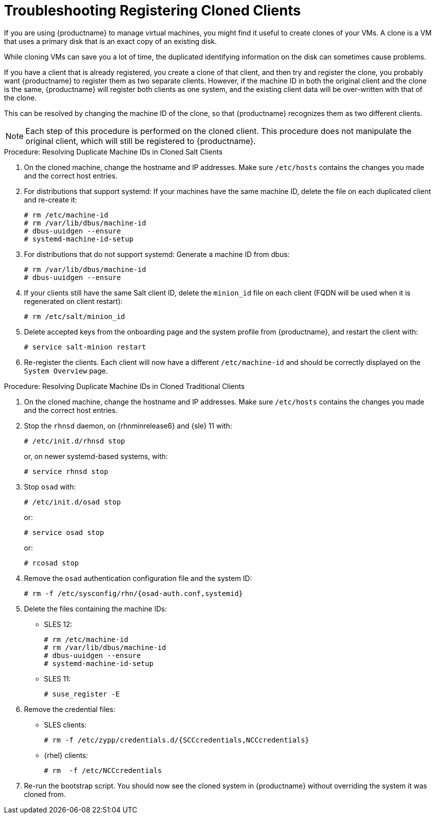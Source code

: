 [[troubleshooting-register-clones]]
= Troubleshooting Registering Cloned Clients



If you are using {productname} to manage virtual machines, you might find it
useful to create clones of your VMs.  A clone is a VM that uses a primary
disk that is an exact copy of an existing disk.

While cloning VMs can save you a lot of time, the duplicated identifying
information on the disk can sometimes cause problems.

If you have a client that is already registered, you create a clone of that
client, and then try and register the clone, you probably want {productname}
to register them as two separate clients.  However, if the machine ID in
both the original client and the clone is the same, {productname} will
register both clients as one system, and the existing client data will be
over-written with that of the clone.

This can be resolved by changing the machine ID of the clone, so that
{productname} recognizes them as two different clients.

[NOTE]
====
Each step of this procedure is performed on the cloned client.  This
procedure does not manipulate the original client, which will still be
registered to {productname}.
====



.Procedure: Resolving Duplicate Machine IDs in Cloned Salt Clients

. On the cloned machine, change the hostname and IP addresses.  Make sure
  [path]``/etc/hosts`` contains the changes you made and the correct host
  entries.
. For distributions that support systemd: If your machines have the same
  machine ID, delete the file on each duplicated client and re-create it:
+
----
# rm /etc/machine-id
# rm /var/lib/dbus/machine-id
# dbus-uuidgen --ensure
# systemd-machine-id-setup
----

. For distributions that do not support systemd: Generate a machine ID from
  dbus:
+
----
# rm /var/lib/dbus/machine-id
# dbus-uuidgen --ensure
----
. If your clients still have the same Salt client ID, delete the
  [path]``minion_id`` file on each client (FQDN will be used when it is
  regenerated on client restart):
+
----
# rm /etc/salt/minion_id
----
. Delete accepted keys from the onboarding page and the system profile from
  {productname}, and restart the client with:
+
----
# service salt-minion restart
----
. Re-register the clients.  Each client will now have a different
  [path]``/etc/machine-id`` and should be correctly displayed on the
  [guimenu]``System Overview`` page.



.Procedure: Resolving Duplicate Machine IDs in Cloned Traditional Clients

. On the cloned machine, change the hostname and IP addresses.  Make sure
  [path]``/etc/hosts`` contains the changes you made and the correct host
  entries.
. Stop the [systemitem]``rhnsd`` daemon, on {rhnminrelease6} and {sle} 11
  with:
+
----
# /etc/init.d/rhnsd stop
----
+
or, on newer systemd-based systems, with:
+
----
# service rhnsd stop
----
. Stop [systemitem]``osad`` with:
+
----
# /etc/init.d/osad stop
----
+
or:
+
----
# service osad stop
----
+
or:
+
----
# rcosad stop
----
. Remove the [systemitem]``osad`` authentication configuration file and the
  system ID:
+
----
# rm -f /etc/sysconfig/rhn/{osad-auth.conf,systemid}
----
. Delete the files containing the machine IDs:
+
* SLES{nbsp}12:
+
----
# rm /etc/machine-id
# rm /var/lib/dbus/machine-id
# dbus-uuidgen --ensure
# systemd-machine-id-setup
----
* SLES{nbsp}11:
+
----
# suse_register -E
----
. Remove the credential files:
* SLES clients:
+
----
# rm -f /etc/zypp/credentials.d/{SCCcredentials,NCCcredentials}
----
* {rhel} clients:
+
----
# rm  -f /etc/NCCcredentials
----
. Re-run the bootstrap script.  You should now see the cloned system in
  {productname} without overriding the system it was cloned from.
